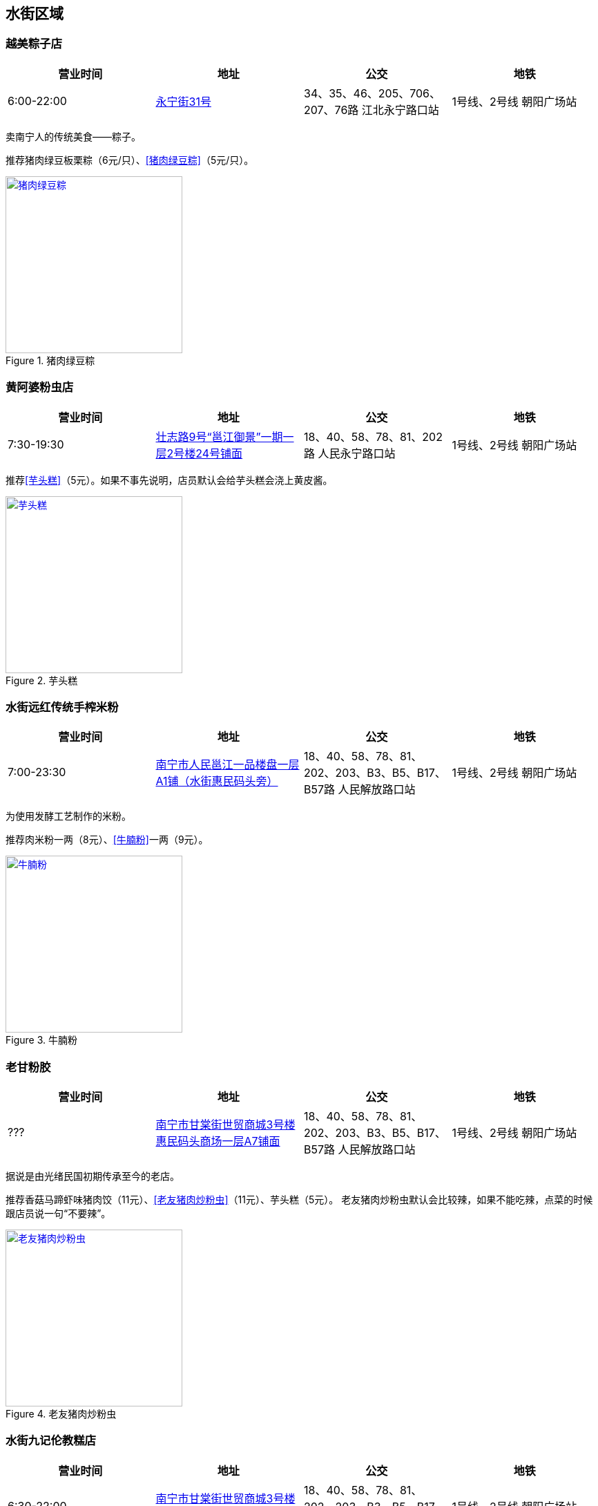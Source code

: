 == 水街区域

=== 越美粽子店

[options="header"]
|====================================================================================================
|营业时间  |地址                                                                                                       |公交                                                              |地铁
|6:00-22:00|https://foursquare.com/v/%E8%B6%8A%E7%BE%8E%E7%B2%BD%E5%AD%90%E5%BA%97/5146b1d0e4b076f4b42bd527[永宁街31号]|34、35、46、205、706、207、76路 江北永宁路口站|1号线、2号线 朝阳广场站
|====================================================================================================

卖南宁人的传统美食——粽子。

推荐猪肉绿豆板栗粽（6元/只）、<<猪肉绿豆粽>>（5元/只）。

.[[猪肉绿豆粽]]猪肉绿豆粽
image::zhurouzong.jpg["猪肉绿豆粽", width=256,link="images/zhurouzong.jpg"]

=== 黄阿婆粉虫店

[options="header"]
|=======================================================================================================================================
|营业时间  |地址                                   |公交                                                             |地铁
|7:30-19:30|https://foursquare.com/v/%E9%BB%84%E9%98%BF%E5%A9%86%E7%B2%89%E8%99%AB%E5%BA%97/5a470164123a19447f7559b5[壮志路9号“邕江御景”一期一层2号楼24号铺面]|18、40、58、78、81、202路 人民永宁路口站|1号线、2号线 朝阳广场站
|=======================================================================================================================================

推荐<<芋头糕>>（5元）。如果不事先说明，店员默认会给芋头糕会浇上黄皮酱。

.[[芋头糕]]芋头糕
image::yutougao.jpg["芋头糕", width=256,link="images/yutougao.jpg"]

=== 水街远红传统手榨米粉

[options="header"]
|==============================================================================================================
|营业时间  |地址           |公交                                                          |地铁
|7:00-23:30|https://foursquare.com/v/%E6%B0%B4%E8%A1%97%E8%BF%9C%E7%BA%A2%E4%BC%A0%E7%BB%9F%E6%89%8B%E6%A6%A8%E7%B1%B3%E7%B2%89/4d7263782d6ca090840c2e50[南宁市人民邕江一品楼盘一层A1铺（水街惠民码头旁）]|18、40、58、78、81、202、203、B3、B5、B17、B57路 人民解放路口站 |1号线、2号线 朝阳广场站
|==============================================================================================================

为使用发酵工艺制作的米粉。

推荐肉米粉一两（8元）、<<牛腩粉>>一两（9元）。

.[[牛腩粉]]牛腩粉
image::niunanfen.jpg["牛腩粉", width=256,link="images/niunanfen.jpg"]

=== 老甘粉胶

[options="header"]
|==============================================================================================================
|营业时间 |地址           |公交                                                          |地铁
|???|https://foursquare.com/v/%E8%80%81%E7%94%98%E7%B2%89%E9%A5%BA/5108e2ade4b07566dd148faa[南宁市甘棠街世贸商城3号楼惠民码头商场一层A7铺面]|18、40、58、78、81、202、203、B3、B5、B17、B57路 人民解放路口站 |1号线、2号线 朝阳广场站
|==============================================================================================================

据说是由光绪民国初期传承至今的老店。

推荐香菇马蹄虾味猪肉饺（11元）、<<老友猪肉炒粉虫>>（11元）、芋头糕（5元）。
老友猪肉炒粉虫默认会比较辣，如果不能吃辣，点菜的时候跟店员说一句“不要辣”。

.[[老友猪肉炒粉虫]]老友猪肉炒粉虫
image::laoyouzhurouchaofenchong.jpg["老友猪肉炒粉虫", width=256,link="images/laoyouzhurouchaofenchong.jpg"]

=== 水街九记伦教糕店

[options="header"]
|==============================================================================================================
|营业时间 |地址           |公交                                                          |地铁
|6:30-22:00|https://foursquare.com/v/%E6%B0%B4%E8%A1%97%E4%B9%9D%E8%AE%B0%E4%BC%A6%E6%95%99%E7%B3%95%E5%BA%97/5e087a93ba36f000083d7e38[南宁市甘棠街世贸商城3号楼惠民码头商场一层]|18、40、58、78、81、202、203、B3、B5、B17、B57路 人民解放路口站 |1号线、2号线 朝阳广场站
|==============================================================================================================

推荐伦教糕（5元/斤）、红豆马蹄糕（10元/斤）。

伦教糕是发源于广东的一种糕点。口感有韧性、清甜、细腻。

=== 日照红花生芝麻糊 老水街店

[options="header"]
|==============================================================================================================
|营业时间 |地址           |公交                                                          |地铁
|8:30-23:30|https://foursquare.com/v/%E6%97%A5%E7%85%A7%E7%BA%A2%E8%8A%B1%E7%94%9F%E8%8A%9D%E9%BA%BB%E7%B3%8A-%E8%80%81%E6%B0%B4%E8%A1%97%E5%BA%97/5e086f79fa3e490008b2b105[南宁市甘棠街世贸商城3号楼惠民码头商场一层]|18、40、58、78、81、202、203、B3、B5、B17、B57路 人民解放路口站 |1号线、2号线 朝阳广场站
|==============================================================================================================

卖甜品的。推荐<<芝麻糊>>（5元）。

.[[芝麻糊]]芝麻糊
image::zhimahu.jpg["芝麻糊", width=256,link="images/zhimahu.jpg"]

=== 新会书院

[options="header"]
|========================================================================================================================================
|开放时间             |电话        |地址           |公交                                                              |地铁
|周二至周日 9:00-16:30|0771-2845960|https://foursquare.com/v/%E6%96%B0%E4%BC%9A%E4%B9%A6%E9%99%A2/4d4e2a82e0f2a1cd99718a8d[兴宁区解放路42号]|34、35、45、46、76、79、205、207、604、701、706路 民生广场站|1号线、2号线 朝阳广场站
|========================================================================================================================================

南宁市最大的清代会馆建筑。现有三进两廊。由广东新会籍人士集资兴建。建于乾隆初年，重修于道光二十三年。
曾为广东商人集会和议事的场所，平常作为学堂使用。
四十年代曾被日机轰炸，重修。

参观免费。需要刷身份证才能入场。
有讲解服务（80元/次）。讲解时长30分钟。

每周六、周日9:15-11:30有 https://zh.wikipedia.org/zh-cn/%E9%82%95%E5%89%A7[邕剧]演出。

.新会书院
image::xinhuishuyuan.jpg["新会书院", width=256,link="images/xinhuishuyuan.jpg"]

